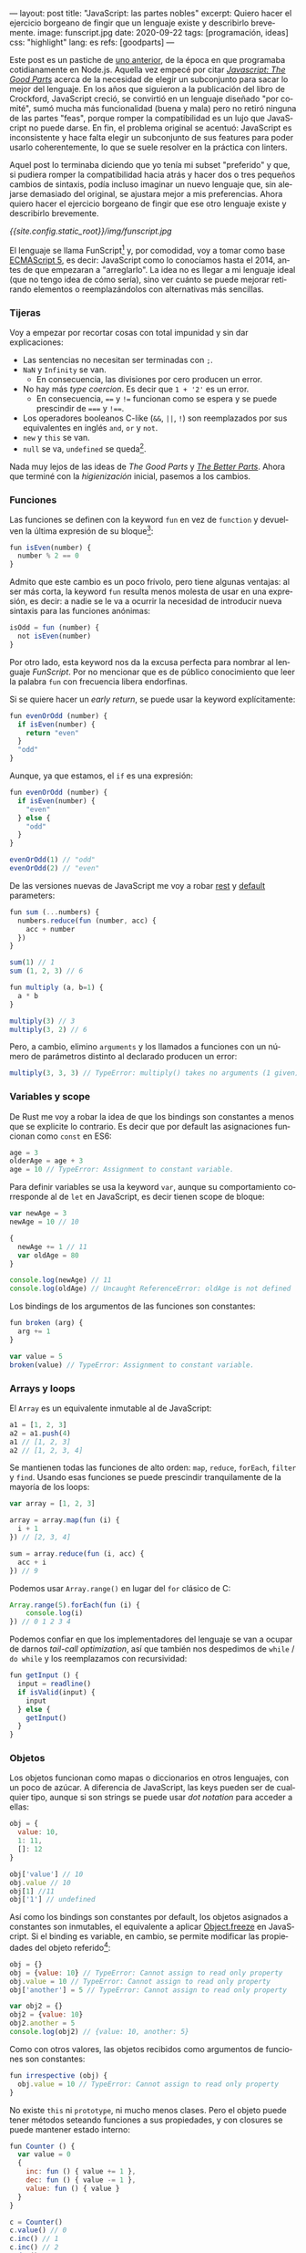 ---
layout: post
title: "JavaScript: las partes nobles"
excerpt: Quiero hacer el ejercicio borgeano de fingir que un lenguaje existe y describirlo brevemente.
image: funscript.jpg
date: 2020-09-22
tags: [programación, ideas]
css: "highlight"
lang: es
refs: [goodparts]
---
#+OPTIONS: toc:nil num:nil
#+LANGUAGE: es

Este post es un pastiche de [[https://facundoolano.wordpress.com/2016/12/09/this-is-unfortunate-and-were-stuck-with-it-forever/][uno anterior]], de la época en que programaba cotidianamente en Node.js.
Aquella vez empecé por citar [[https://archive.org/details/javascriptgoodpa00croc_0/mode/2up][/Javascript: The Good Parts/]] acerca de la necesidad de elegir un subconjunto para sacar lo mejor del lenguaje.
En los años que siguieron a la publicación del libro de Crockford, JavaScript creció, se convirtió en un lenguaje
diseñado "por comité", sumó mucha más funcionalidad (buena y mala) pero no retiró ninguna de las partes "feas", porque
romper la compatibilidad es un lujo que JavaScript no puede darse. En fin, el problema original se acentuó:
JavaScript es inconsistente y hace falta elegir un subconjunto de sus features para poder usarlo
coherentemente, lo que se suele resolver en la práctica con linters.

Aquel post lo terminaba diciendo que yo tenía mi subset "preferido" y que, si pudiera romper la compatibilidad
hacia atrás y hacer dos o tres pequeños cambios de sintaxis, podía incluso imaginar un nuevo lenguaje que,
sin alejarse demasiado del original, se ajustara mejor a mis preferencias. Ahora quiero hacer el ejercicio borgeano de fingir que ese
otro lenguaje existe y describirlo brevemente.

#+BEGIN_CENTER
[[{{site.config.static_root}}/img/funscript.jpg]]
#+END_CENTER

El lenguaje se llama FunScript[fn:1] y, por comodidad, voy a tomar como base [[https://www.w3schools.com/js/js_versions.asp][ECMAScript 5]], es decir: JavaScript
como lo conocíamos hasta el 2014, antes de que empezaran a "arreglarlo". La idea no es llegar a mi lenguaje ideal
(que no tengo idea de cómo sería), sino ver cuánto se puede mejorar retirando elementos o reemplazándolos con alternativas más sencillas.

*** Tijeras
Voy a empezar por recortar cosas con total impunidad y sin dar explicaciones:

+ Las sentencias no necesitan ser terminadas con =;=.
+ =NaN= y =Infinity= se van.
  + En consecuencia, las divisiones por cero producen un error.
+ No hay más /type coercion/. Es decir que =1 + '2'= es un error.
  + En consecuencia, ==== y =!== funcionan como se espera y se puede prescindir de ===== y =!===.
+ Los operadores booleanos C-like (=&&=, =||=, =!=) son reemplazados por sus equivalentes en inglés =and=, =or= y =not=.
+ =new= y =this= se van.
+ =null= se va, =undefined= se queda[fn:2].

Nada muy lejos de las ideas de /The Good Parts/ y [[https://es.slideshare.net/JSFestUA/js-fest-2018-douglas-crockford-the-better-parts][/The Better Parts/]]. Ahora que terminé con la /higienización/ inicial, pasemos
a los cambios.

*** Funciones

Las funciones se definen con la keyword =fun= en vez de =function= y devuelven la última expresión
de su bloque[fn:3]:

#+BEGIN_SRC javascript
fun isEven(number) {
  number % 2 == 0
}
#+END_SRC

Admito que este cambio es un poco frívolo, pero tiene algunas ventajas: al ser más corta, la keyword =fun=
resulta menos molesta de usar en una expresión, es decir: a nadie se le va a ocurrir la necesidad de introducir
nueva sintaxis para las funciones anónimas:

#+BEGIN_SRC javascript
isOdd = fun (number) {
  not isEven(number)
}
#+END_SRC

Por otro lado, esta keyword nos da la excusa perfecta para nombrar al lenguaje /FunScript/.
Por no mencionar que es de público conocimiento que leer la palabra =fun= con frecuencia libera endorfinas.

Si se quiere hacer un /early return/, se puede usar la keyword explícitamente:

#+BEGIN_SRC javascript
fun evenOrOdd (number) {
  if isEven(number) {
    return "even"
  }
  "odd"
}
#+END_SRC

Aunque, ya que estamos, el =if= es una expresión:

#+BEGIN_SRC javascript
fun evenOrOdd (number) {
  if isEven(number) {
    "even"
  } else {
    "odd"
  }
}

evenOrOdd(1) // "odd"
evenOrOdd(2) // "even"
#+END_SRC

De las versiones nuevas de JavaScript me voy a robar [[https://developer.mozilla.org/en-US/docs/Web/JavaScript/Reference/Functions/rest_parameters][rest]] y [[https://developer.mozilla.org/en-US/docs/Web/JavaScript/Reference/Functions/Default_parameters][default]] parameters:

#+BEGIN_SRC javascript
fun sum (...numbers) {
  numbers.reduce(fun (number, acc) {
    acc + number
  })
}

sum(1) // 1
sum (1, 2, 3) // 6

fun multiply (a, b=1) {
  a * b
}

multiply(3) // 3
multiply(3, 2) // 6
#+END_SRC

Pero, a cambio, elimino =arguments= y los llamados a funciones con un número de parámetros distinto
al declarado producen un error:

#+BEGIN_SRC javascript
multiply(3, 3, 3) // TypeError: multiply() takes no arguments (1 given)
#+END_SRC

*** Variables y scope

De Rust me voy a robar la idea de que los bindings son constantes a menos que
se explicite lo contrario. Es decir que por default las asignaciones funcionan como
=const= en ES6:

#+BEGIN_SRC javascript
age = 3
olderAge = age + 3
age = 10 // TypeError: Assignment to constant variable.
#+END_SRC

Para definir variables se usa la keyword =var=, aunque su comportamiento corresponde al de =let= en JavaScript,
es decir tienen scope de bloque:

#+BEGIN_SRC javascript
var newAge = 3
newAge = 10 // 10

{
  newAge += 1 // 11
  var oldAge = 80
}

console.log(newAge) // 11
console.log(oldAge) // Uncaught ReferenceError: oldAge is not defined
#+END_SRC

Los bindings de los argumentos de las funciones son constantes:

#+BEGIN_SRC javascript
fun broken (arg) {
  arg += 1
}

var value = 5
broken(value) // TypeError: Assignment to constant variable.
#+END_SRC

*** Arrays y loops
El =Array= es un equivalente inmutable al de JavaScript:

#+BEGIN_SRC javascript
a1 = [1, 2, 3]
a2 = a1.push(4)
a1 // [1, 2, 3]
a2 // [1, 2, 3, 4]
#+END_SRC

Se mantienen todas las funciones de alto orden: =map=, =reduce=, =forEach=, =filter= y =find=.
Usando esas funciones se puede prescindir tranquilamente de la mayoría de los loops:

#+BEGIN_SRC javascript
var array = [1, 2, 3]

array = array.map(fun (i) {
  i + 1
}) // [2, 3, 4]

sum = array.reduce(fun (i, acc) {
  acc + i
}) // 9
#+END_SRC

Podemos usar =Array.range()= en lugar del =for= clásico de C:
#+BEGIN_SRC javascript
Array.range(5).forEach(fun (i) {
    console.log(i)
}) // 0 1 2 3 4
#+END_SRC

Podemos confiar en que los implementadores del lenguaje se van a ocupar de darnos /tail-call optimization/,
así que también nos despedimos de =while= / =do while= y los reemplazamos con recursividad:

#+BEGIN_SRC javascript
fun getInput () {
  input = readline()
  if isValid(input) {
    input
  } else {
    getInput()
  }
}
#+END_SRC

*** Objetos

Los objetos funcionan como mapas o diccionarios en otros lenguajes, con un poco de azúcar.
A diferencia de JavaScript, las keys pueden ser de cualquier tipo, aunque si son strings se
puede usar /dot notation/ para acceder a ellas:

#+BEGIN_SRC  javascript
obj = {
  value: 10,
  1: 11,
  []: 12
}

obj['value'] // 10
obj.value // 10
obj[1] //11
obj['1'] // undefined
#+END_SRC

Así como los bindings son constantes por default, los objetos asignados a constantes son inmutables, el equivalente a aplicar [[https://developer.mozilla.org/en-US/docs/Web/JavaScript/Reference/Global_Objects/Object/freeze][Object.freeze]] en JavaScript. Si el binding es variable, en cambio, se permite modificar las propiedades del objeto referido[fn:4]:

#+BEGIN_SRC javascript
obj = {}
obj = {value: 10} // TypeError: Cannot assign to read only property
obj.value = 10 // TypeError: Cannot assign to read only property
obj['another'] = 5 // TypeError: Cannot assign to read only property

var obj2 = {}
obj2 = {value: 10}
obj2.another = 5
console.log(obj2) // {value: 10, another: 5}
#+END_SRC

Como con otros valores, las objetos recibidos como argumentos de funciones son constantes:

#+BEGIN_SRC javascript
fun irrespective (obj) {
  obj.value = 10 // TypeError: Cannot assign to read only property
}
#+END_SRC

No existe =this= ni =prototype=, ni mucho menos clases. Pero el objeto puede tener métodos seteando funciones a sus propiedades, y con closures se puede mantener estado interno:

#+BEGIN_SRC javascript
fun Counter () {
  var value = 0
  {
    inc: fun () { value += 1 },
    dec: fun () { value -= 1 },
    value: fun () { value }
  }
}

c = Counter()
c.value() // 0
c.inc() // 1
c.inc() // 2
c.dec() // 1
#+END_SRC

Fin.

** Notas

[fn:1] Para este ejercicio podemos ignorar alegremente el hecho de que [[https://github.com/ZachBray/FunScript][ya existe un lenguaje con ese nombre]].

[fn:2] Sé que hay cierto consenso en que permitir valores indefinidos en un lenguaje trae consecuencias indeseables pero, para ser sincero, es una discusión sobre la que no me interioricé, así que simplemente voy a reincidir en el error de la mayoría de los lenguajes que conozco.

[fn:3] En estos ejemplos uso =isEven= y =isOdd= a modo ilustrativo. Desde luego que en un proyecto real, como FunScript es completamente interoperable con JavaScript, aprovecharía los paquetes [[https://www.npmjs.com/package/is-even][is-even]] y [[https://www.npmjs.com/package/is-odd][is-odd]] en vez de reinventar la rueda.

[fn:4] Admito que esto es bastante inchequeable y no estoy seguro de que cierre por todos lados.
